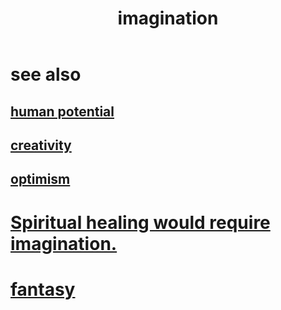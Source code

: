 :PROPERTIES:
:ID:       cc3843e9-5283-4a1e-b6ba-e58ec5026dbd
:END:
#+title: imagination
* see also
** [[id:3c4b895b-9cf0-444c-b4d1-b4b3cae52960][human potential]]
** [[id:23f44ea1-7b89-4cdf-954d-770ca1483264][creativity]]
** [[id:8d5c9418-f228-4595-b423-05acd9921b10][optimism]]
* [[id:b0edbce5-7036-4d32-8266-be8e061fb06c][Spiritual healing would require imagination.]]
* [[id:2ef9af0e-4244-4d92-b141-c0aea60f7d9a][fantasy]]
